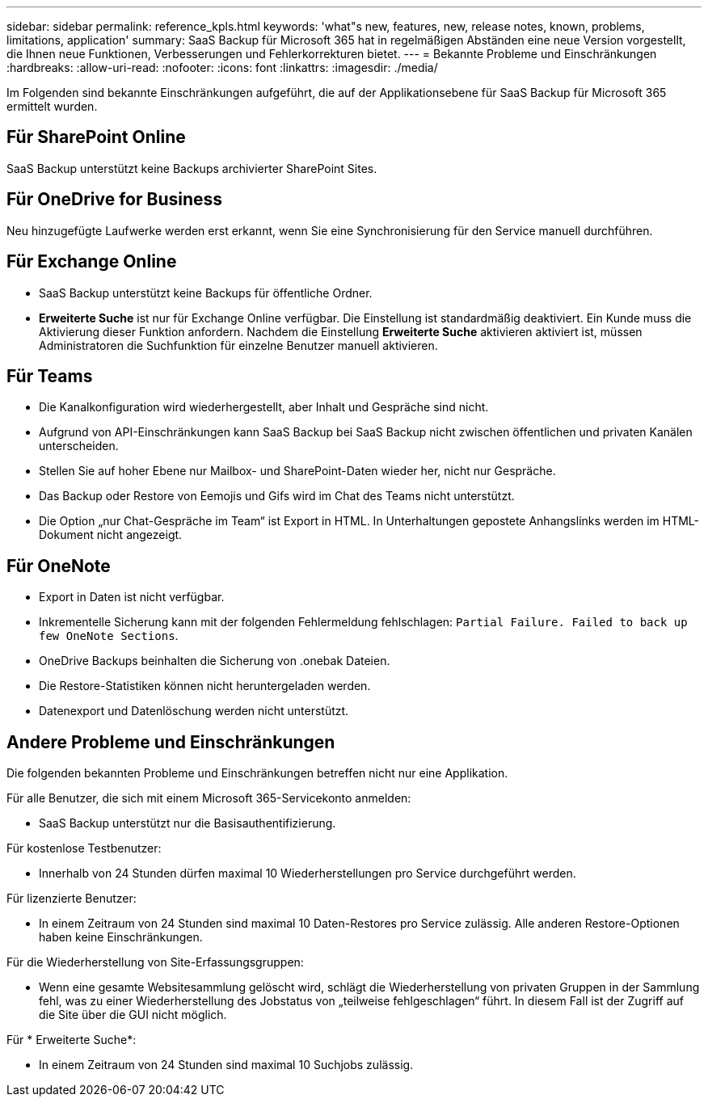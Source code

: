 ---
sidebar: sidebar 
permalink: reference_kpls.html 
keywords: 'what"s new, features, new, release notes, known, problems, limitations, application' 
summary: SaaS Backup für Microsoft 365 hat in regelmäßigen Abständen eine neue Version vorgestellt, die Ihnen neue Funktionen, Verbesserungen und Fehlerkorrekturen bietet. 
---
= Bekannte Probleme und Einschränkungen
:hardbreaks:
:allow-uri-read: 
:nofooter: 
:icons: font
:linkattrs: 
:imagesdir: ./media/


[role="lead"]
Im Folgenden sind bekannte Einschränkungen aufgeführt, die auf der Applikationsebene für SaaS Backup für Microsoft 365 ermittelt wurden.



== Für SharePoint Online

SaaS Backup unterstützt keine Backups archivierter SharePoint Sites.



== Für OneDrive for Business

Neu hinzugefügte Laufwerke werden erst erkannt, wenn Sie eine Synchronisierung für den Service manuell durchführen.



== Für Exchange Online

* SaaS Backup unterstützt keine Backups für öffentliche Ordner.
* *Erweiterte Suche* ist nur für Exchange Online verfügbar. Die Einstellung ist standardmäßig deaktiviert. Ein Kunde muss die Aktivierung dieser Funktion anfordern. Nachdem die Einstellung *Erweiterte Suche* aktivieren aktiviert ist, müssen Administratoren die Suchfunktion für einzelne Benutzer manuell aktivieren.




== Für Teams

* Die Kanalkonfiguration wird wiederhergestellt, aber Inhalt und Gespräche sind nicht.
* Aufgrund von API-Einschränkungen kann SaaS Backup bei SaaS Backup nicht zwischen öffentlichen und privaten Kanälen unterscheiden.
* Stellen Sie auf hoher Ebene nur Mailbox- und SharePoint-Daten wieder her, nicht nur Gespräche.
* Das Backup oder Restore von Eemojis und Gifs wird im Chat des Teams nicht unterstützt.
* Die Option „nur Chat-Gespräche im Team“ ist Export in HTML. In Unterhaltungen gepostete Anhangslinks werden im HTML-Dokument nicht angezeigt.




== Für OneNote

* Export in Daten ist nicht verfügbar.
* Inkrementelle Sicherung kann mit der folgenden Fehlermeldung fehlschlagen:
`Partial Failure. Failed to back up few OneNote Sections`.
* OneDrive Backups beinhalten die Sicherung von .onebak Dateien.
* Die Restore-Statistiken können nicht heruntergeladen werden.
* Datenexport und Datenlöschung werden nicht unterstützt.




== Andere Probleme und Einschränkungen

Die folgenden bekannten Probleme und Einschränkungen betreffen nicht nur eine Applikation.

Für alle Benutzer, die sich mit einem Microsoft 365-Servicekonto anmelden:

* SaaS Backup unterstützt nur die Basisauthentifizierung.


Für kostenlose Testbenutzer:

* Innerhalb von 24 Stunden dürfen maximal 10 Wiederherstellungen pro Service durchgeführt werden.


Für lizenzierte Benutzer:

* In einem Zeitraum von 24 Stunden sind maximal 10 Daten-Restores pro Service zulässig. Alle anderen Restore-Optionen haben keine Einschränkungen.


Für die Wiederherstellung von Site-Erfassungsgruppen:

* Wenn eine gesamte Websitesammlung gelöscht wird, schlägt die Wiederherstellung von privaten Gruppen in der Sammlung fehl, was zu einer Wiederherstellung des Jobstatus von „teilweise fehlgeschlagen“ führt. In diesem Fall ist der Zugriff auf die Site über die GUI nicht möglich.


Für * Erweiterte Suche*:

* In einem Zeitraum von 24 Stunden sind maximal 10 Suchjobs zulässig.

